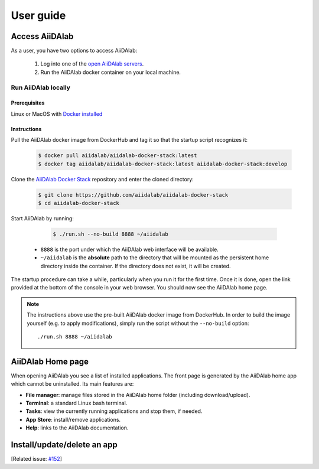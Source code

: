 ==========
User guide
==========


***************
Access AiiDAlab
***************

As a user, you have two options to access AiiDAlab:

 1. Log into one of the `open AiiDAlab servers <https://materialscloud.org/aiidalab>`_.
 2. Run the AiiDAlab docker container on your local machine.

.. _usage:run-locally:

Run AiiDAlab locally
====================

Prerequisites
-------------

Linux or MacOS with `Docker installed <https://www.docker.com/get-started>`__


Instructions
------------

Pull the AiiDAlab docker image from DockerHub and tag it so that the startup script recognizes it:

   .. code-block:: console

       $ docker pull aiidalab/aiidalab-docker-stack:latest
       $ docker tag aiidalab/aiidalab-docker-stack:latest aiidalab-docker-stack:develop

Clone the `AiiDAlab Docker Stack <https://github.com/aiidalab/aiidalab-docker-stack>`__ repository and enter the cloned directory:

   .. code-block:: console

       $ git clone https://github.com/aiidalab/aiidalab-docker-stack
       $ cd aiidalab-docker-stack

Start AiiDAlab by running:

   .. code-block:: console

       $ ./run.sh --no-build 8888 ~/aiidalab


  * ``8888`` is the port under which the AiiDAlab web interface will be available.
  * ``~/aiidalab`` is the **absolute** path to the directory that will be mounted as the persistent home directory inside the container.
    If the directory does not exist, it will be created.

The startup procedure can take a while, particularly when you run it for the first time.
Once it is done, open the link provided at the bottom of the console in your web browser.
You should now see the AiiDAlab home page.

.. note::

    The instructions above use the pre-built AiiDAlab docker image from DockerHub.
    In order to build the image yourself (e.g. to apply modifications), simply run the script without the ``--no-build`` option::

        ./run.sh 8888 ~/aiidalab


******************
AiiDAlab Home page
******************

When opening AiiDAlab you see a list of installed applications.
The front page is generated by the AiiDAlab home app which cannot be uninstalled.
Its main features are:

- **File manager**: manage files stored in the AiiDAlab home folder (including download/upload).
- **Terminal**: a standard Linux bash terminal.
- **Tasks**: view the currently running applications and stop them, if needed.
- **App Store**: install/remove applications.
- **Help**: links to the AiiDAlab documentation.


****************************
Install/update/delete an app
****************************

[Related issue: `#152 <https://github.com/aiidalab/aiidalab/issues/152>`_]
